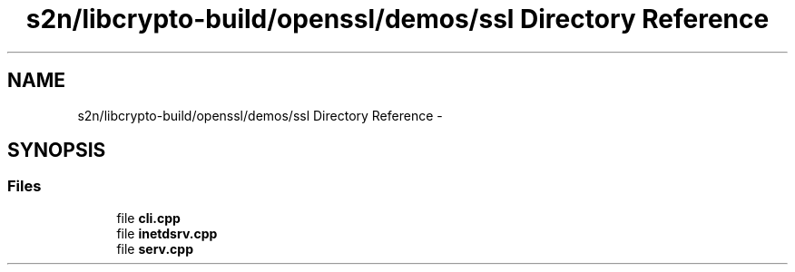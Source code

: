 .TH "s2n/libcrypto-build/openssl/demos/ssl Directory Reference" 3 "Thu Jun 30 2016" "s2n-openssl-doxygen" \" -*- nroff -*-
.ad l
.nh
.SH NAME
s2n/libcrypto-build/openssl/demos/ssl Directory Reference \- 
.SH SYNOPSIS
.br
.PP
.SS "Files"

.in +1c
.ti -1c
.RI "file \fBcli\&.cpp\fP"
.br
.ti -1c
.RI "file \fBinetdsrv\&.cpp\fP"
.br
.ti -1c
.RI "file \fBserv\&.cpp\fP"
.br
.in -1c
